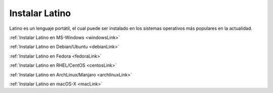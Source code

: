 .. meta::
   :description: Instalar Latino
   :keywords: instalacion, latino

=================
Instalar Latino
=================
Latino es un lenguaje portátil, el cual puede ser instalado en los sistemas operativos más populares en la actualidad.

:ref:`Instalar Latino en MS-Windows <windowsLink>`

:ref:`Instalar Latino en Debian/Ubuntu <debianLink>`

:ref:`Instalar Latino en Fedora <fedoraLink>`

:ref:`Instalar Latino en RHEL/CentOS <centosLink>`

:ref:`Instalar Latino en ArchLinux/Manjaro <archlinuxLink>`

:ref:`Instalar Latino en macOS-X <macLink>`